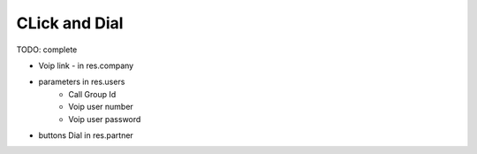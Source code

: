 CLick and Dial
==============


TODO: complete

* Voip link - in res.company
* parameters in res.users
    * Call Group Id
    * Voip user number
    * Voip user password

* buttons Dial in res.partner
